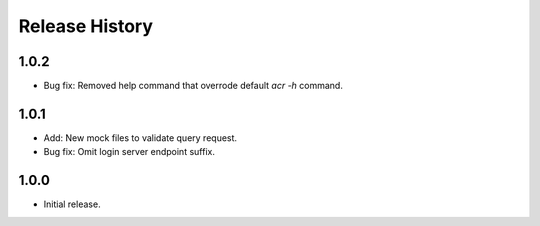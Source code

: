 .. :changelog:

Release History
===============
1.0.2
++++++
* Bug fix: Removed help command that overrode default
  `acr -h` command.

1.0.1
++++++
* Add: New mock files to validate query request.
* Bug fix: Omit login server endpoint suffix. 

1.0.0
++++++
* Initial release.